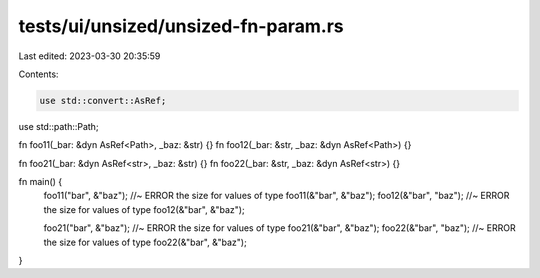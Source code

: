 tests/ui/unsized/unsized-fn-param.rs
====================================

Last edited: 2023-03-30 20:35:59

Contents:

.. code-block:: rs

    use std::convert::AsRef;
use std::path::Path;

fn foo11(_bar: &dyn AsRef<Path>, _baz: &str) {}
fn foo12(_bar: &str, _baz: &dyn AsRef<Path>) {}

fn foo21(_bar: &dyn AsRef<str>, _baz: &str) {}
fn foo22(_bar: &str, _baz: &dyn AsRef<str>) {}

fn main() {
    foo11("bar", &"baz"); //~ ERROR the size for values of type
    foo11(&"bar", &"baz");
    foo12(&"bar", "baz"); //~ ERROR the size for values of type
    foo12(&"bar", &"baz");

    foo21("bar", &"baz"); //~ ERROR the size for values of type
    foo21(&"bar", &"baz");
    foo22(&"bar", "baz"); //~ ERROR the size for values of type
    foo22(&"bar", &"baz");
}


